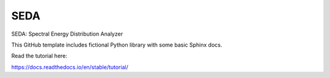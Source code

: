 SEDA
=======================================

SEDA: Spectral Energy Distribution Analyzer

This GitHub template includes fictional Python library
with some basic Sphinx docs.

Read the tutorial here:

https://docs.readthedocs.io/en/stable/tutorial/
